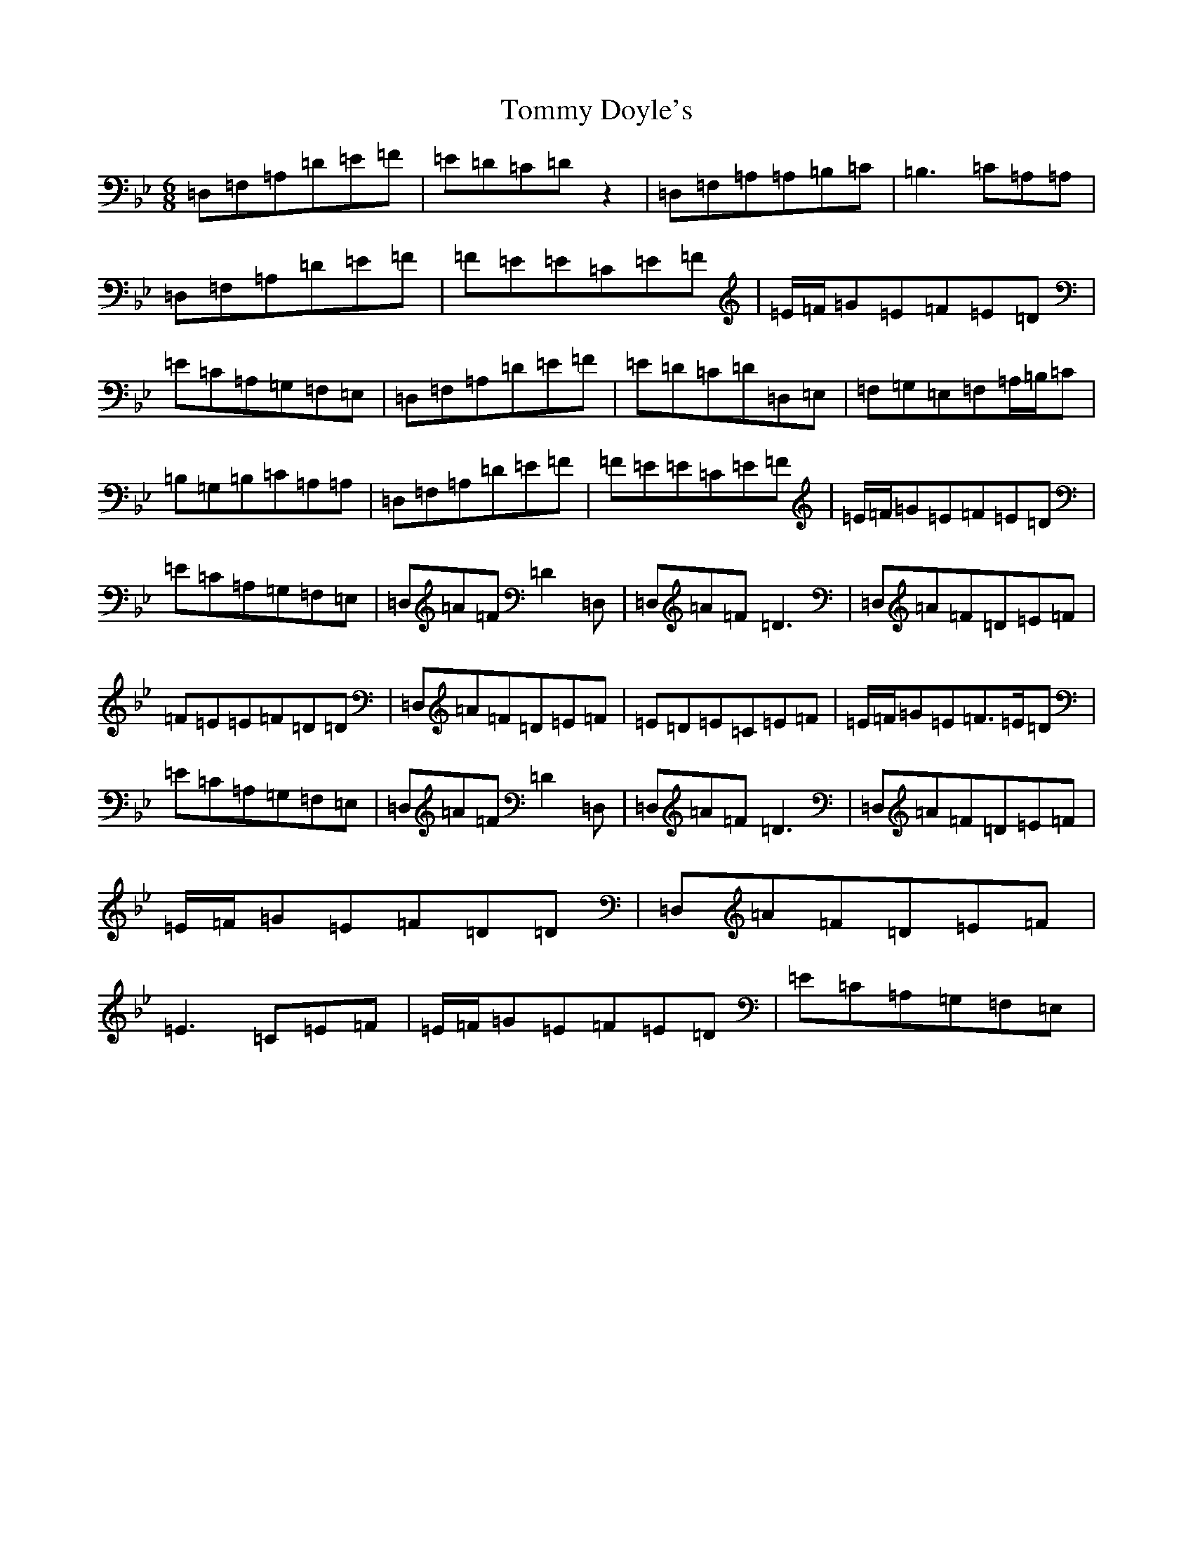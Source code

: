 X: 21280
T: Tommy Doyle's
S: https://thesession.org/tunes/12628#setting21248
Z: A Dorian
R: jig
M:6/8
L:1/8
K: C Dorian
=D,=F,=A,=D=E=F|=E=D=C=Dz2|=D,=F,=A,=A,=B,=C|=B,3=C=A,=A,|=D,=F,=A,=D=E=F|=F=E=E=C=E=F|=E/2=F/2=G=E=F=E=D|=E=C=A,=G,=F,=E,|=D,=F,=A,=D=E=F|=E=D=C=D=D,=E,|=F,=G,=E,=F,=A,/2=B,/2=C|=B,=G,=B,=C=A,=A,|=D,=F,=A,=D=E=F|=F=E=E=C=E=F|=E/2=F/2=G=E=F=E=D|=E=C=A,=G,=F,=E,|=D,=A=F=D2=D,|=D,=A=F=D3|=D,=A=F=D=E=F|=F=E=E=F=D=D|=D,=A=F=D=E=F|=E=D=E=C=E=F|=E/2=F/2=G=E=F>=E=D|=E=C=A,=G,=F,=E,|=D,=A=F=D2=D,|=D,=A=F=D3|=D,=A=F=D=E=F|=E/2=F/2=G=E=F=D=D|=D,=A=F=D=E=F|=E3=C=E=F|=E/2=F/2=G=E=F=E=D|=E=C=A,=G,=F,=E,|